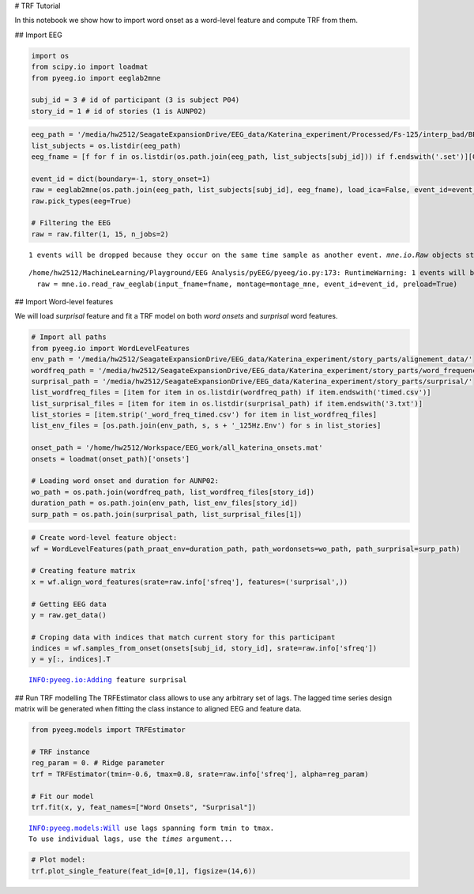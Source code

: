 
# TRF Tutorial

In this notebook we show how to import word onset as a word-level
feature and compute TRF from them.

## Import EEG

.. code:: ipython3

    import os
    from scipy.io import loadmat
    from pyeeg.io import eeglab2mne
    
    subj_id = 3 # id of participant (3 is subject P04)
    story_id = 1 # id of stories (1 is AUNP02)

.. code:: ipython3

    eeg_path = '/media/hw2512/SeagateExpansionDrive/EEG_data/Katerina_experiment/Processed/Fs-125/interp_bad/BP-0.3-65/Blink_pruned/'
    list_subjects = os.listdir(eeg_path)
    eeg_fname = [f for f in os.listdir(os.path.join(eeg_path, list_subjects[subj_id])) if f.endswith('.set')][0]
    
    event_id = dict(boundary=-1, story_onset=1)
    raw = eeglab2mne(os.path.join(eeg_path, list_subjects[subj_id], eeg_fname), load_ica=False, event_id=event_id)
    raw.pick_types(eeg=True)
    
    # Filtering the EEG
    raw = raw.filter(1, 15, n_jobs=2)


.. parsed-literal::

    1 events will be dropped because they occur on the same time sample as another event. `mne.io.Raw` objects store events on an event channel, which cannot represent two events on the same sample. You can extract the original event structure using `mne.io.eeglab.read_events_eeglab`. Then, you can e.g. subset the extracted events for constructing epochs.


.. parsed-literal::

    /home/hw2512/MachineLearning/Playground/EEG Analysis/pyEEG/pyeeg/io.py:173: RuntimeWarning: 1 events will be dropped because they occur on the same time sample as another event. `mne.io.Raw` objects store events on an event channel, which cannot represent two events on the same sample. You can extract the original event structure using `mne.io.eeglab.read_events_eeglab`. Then, you can e.g. subset the extracted events for constructing epochs.
      raw = mne.io.read_raw_eeglab(input_fname=fname, montage=montage_mne, event_id=event_id, preload=True)


## Import Word-level features

We will load *surprisal* feature and fit a TRF model on both *word
onsets* and *surprisal* word features.

.. code:: ipython3

    # Import all paths
    from pyeeg.io import WordLevelFeatures
    env_path = '/media/hw2512/SeagateExpansionDrive/EEG_data/Katerina_experiment/story_parts/alignement_data/'
    wordfreq_path = '/media/hw2512/SeagateExpansionDrive/EEG_data/Katerina_experiment/story_parts/word_frequencies/'
    surprisal_path = '/media/hw2512/SeagateExpansionDrive/EEG_data/Katerina_experiment/story_parts/surprisal/'
    list_wordfreq_files = [item for item in os.listdir(wordfreq_path) if item.endswith('timed.csv')]
    list_surprisal_files = [item for item in os.listdir(surprisal_path) if item.endswith('3.txt')]
    list_stories = [item.strip('_word_freq_timed.csv') for item in list_wordfreq_files]
    list_env_files = [os.path.join(env_path, s, s + '_125Hz.Env') for s in list_stories]
    
    onset_path = '/home/hw2512/Workspace/EEG_work/all_katerina_onsets.mat'
    onsets = loadmat(onset_path)['onsets']
    
    # Loading word onset and duration for AUNP02:
    wo_path = os.path.join(wordfreq_path, list_wordfreq_files[story_id])
    duration_path = os.path.join(env_path, list_env_files[story_id])
    surp_path = os.path.join(surprisal_path, list_surprisal_files[1])

.. code:: ipython3

    # Create word-level feature object:
    wf = WordLevelFeatures(path_praat_env=duration_path, path_wordonsets=wo_path, path_surprisal=surp_path)
    
    # Creating feature matrix
    x = wf.align_word_features(srate=raw.info['sfreq'], features=('surprisal',))
    
    # Getting EEG data
    y = raw.get_data()
    
    # Croping data with indices that match current story for this participant
    indices = wf.samples_from_onset(onsets[subj_id, story_id], srate=raw.info['sfreq'])
    y = y[:, indices].T


.. parsed-literal::

    INFO:pyeeg.io:Adding feature surprisal


## Run TRF modelling The TRFEstimator class allows to use any arbitrary
set of lags. The lagged time series design matrix will be generated when
fitting the class instance to aligned EEG and feature data.

.. code:: ipython3

    from pyeeg.models import TRFEstimator
    
    # TRF instance
    reg_param = 0. # Ridge parameter
    trf = TRFEstimator(tmin=-0.6, tmax=0.8, srate=raw.info['sfreq'], alpha=reg_param)
    
    # Fit our model
    trf.fit(x, y, feat_names=["Word Onsets", "Surprisal"])


.. parsed-literal::

    INFO:pyeeg.models:Will use lags spanning form tmin to tmax.
    To use individual lags, use the `times` argument...


.. code:: ipython3

    # Plot model:
    trf.plot_single_feature(feat_id=[0,1], figsize=(14,6))



.. image:: TRF_wordonsets_files/TRF_wordonsets_8_0.png

